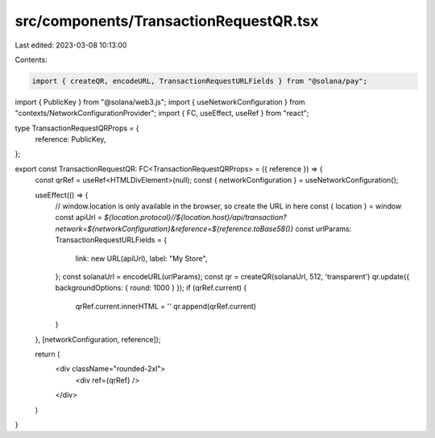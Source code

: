 src/components/TransactionRequestQR.tsx
=======================================

Last edited: 2023-03-08 10:13:00

Contents:

.. code-block:: tsx

    import { createQR, encodeURL, TransactionRequestURLFields } from "@solana/pay";
import { PublicKey } from "@solana/web3.js";
import { useNetworkConfiguration } from "contexts/NetworkConfigurationProvider";
import { FC, useEffect, useRef } from "react";

type TransactionRequestQRProps = {
  reference: PublicKey,
};

export const TransactionRequestQR: FC<TransactionRequestQRProps> = ({ reference }) => {
  const qrRef = useRef<HTMLDivElement>(null);
  const { networkConfiguration } = useNetworkConfiguration();

  useEffect(() => {
    // window.location is only available in the browser, so create the URL in here
    const { location } = window
    const apiUrl = `${location.protocol}//${location.host}/api/transaction?network=${networkConfiguration}&reference=${reference.toBase58()}`
    const urlParams: TransactionRequestURLFields = {
      link: new URL(apiUrl),
      label: "My Store",
    };
    const solanaUrl = encodeURL(urlParams);
    const qr = createQR(solanaUrl, 512, 'transparent')
    qr.update({ backgroundOptions: { round: 1000 } });
    if (qrRef.current) {
      qrRef.current.innerHTML = ''
      qr.append(qrRef.current)
    }
  }, [networkConfiguration, reference]);

  return (
    <div className="rounded-2xl">
      <div ref={qrRef} />
    </div>
  )
}


